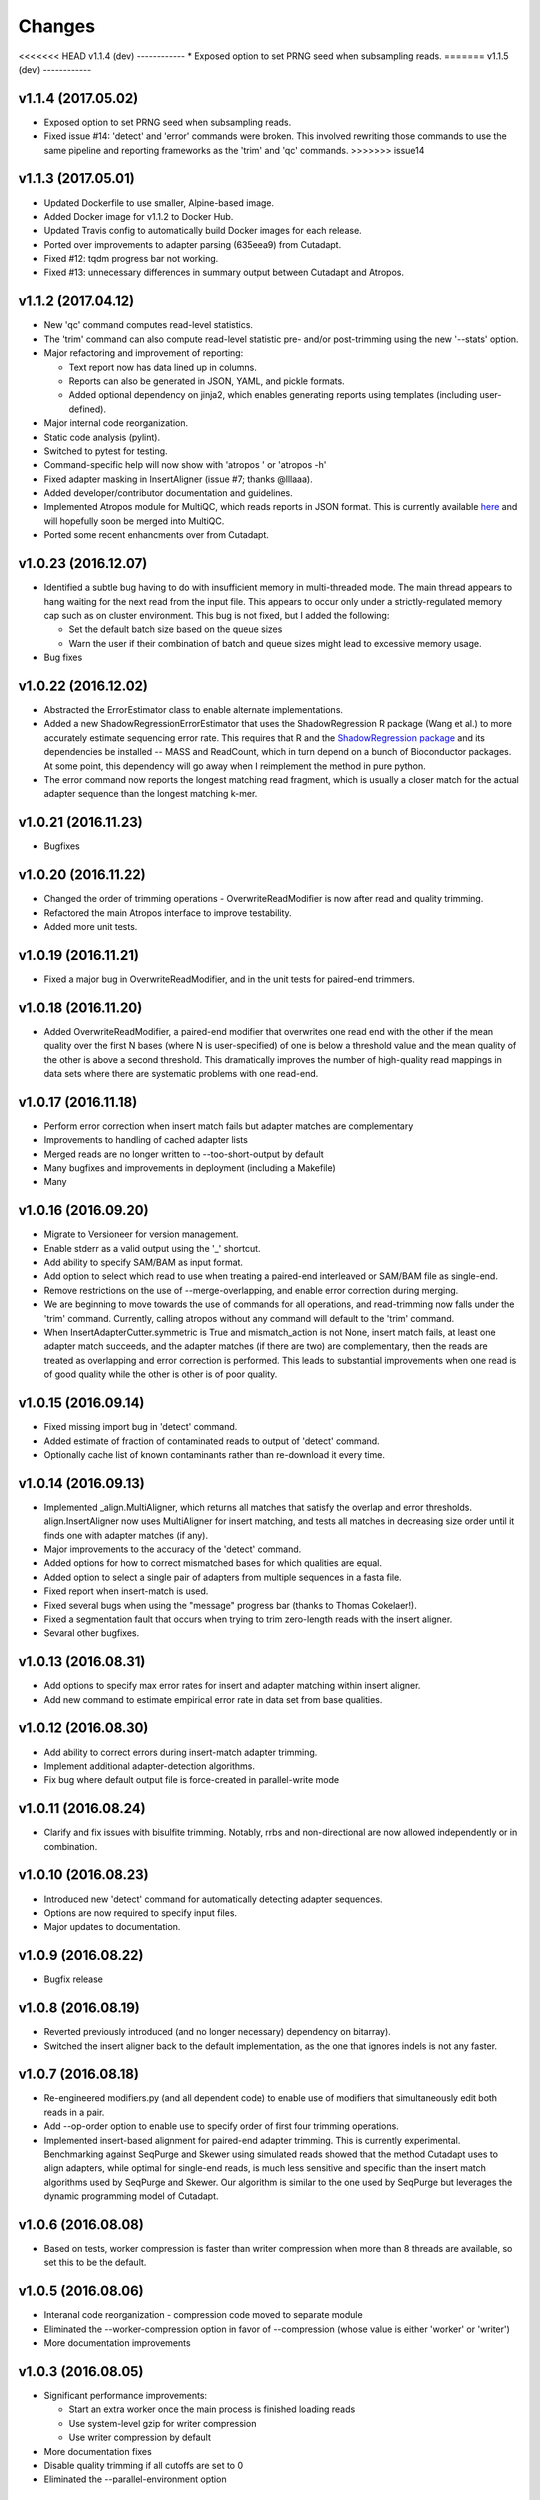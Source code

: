 Changes
=======

<<<<<<< HEAD v1.1.4 (dev) ------------ \* Exposed option to set PRNG
seed when subsampling reads. ======= v1.1.5 (dev) ------------

v1.1.4 (2017.05.02)
-------------------

-  Exposed option to set PRNG seed when subsampling reads.
-  Fixed issue #14: 'detect' and 'error' commands were broken. This
   involved rewriting those commands to use the same pipeline and
   reporting frameworks as the 'trim' and 'qc' commands. >>>>>>> issue14

v1.1.3 (2017.05.01)
-------------------

-  Updated Dockerfile to use smaller, Alpine-based image.
-  Added Docker image for v1.1.2 to Docker Hub.
-  Updated Travis config to automatically build Docker images for each
   release.
-  Ported over improvements to adapter parsing (635eea9) from Cutadapt.
-  Fixed #12: tqdm progress bar not working.
-  Fixed #13: unnecessary differences in summary output between Cutadapt
   and Atropos.

v1.1.2 (2017.04.12)
-------------------

-  New 'qc' command computes read-level statistics.
-  The 'trim' command can also compute read-level statistic pre- and/or
   post-trimming using the new '--stats' option.
-  Major refactoring and improvement of reporting:

   -  Text report now has data lined up in columns.
   -  Reports can also be generated in JSON, YAML, and pickle formats.
   -  Added optional dependency on jinja2, which enables generating
      reports using templates (including user-defined).

-  Major internal code reorganization.
-  Static code analysis (pylint).
-  Switched to pytest for testing.
-  Command-specific help will now show with 'atropos ' or 'atropos -h'
-  Fixed adapter masking in InsertAligner (issue #7; thanks @lllaaa).
-  Added developer/contributor documentation and guidelines.
-  Implemented Atropos module for MultiQC, which reads reports in JSON
   format. This is currently available
   `here <http://github.com/jdidion/atropos-multiqc>`__ and will
   hopefully soon be merged into MultiQC.
-  Ported some recent enhancments over from Cutadapt.

v1.0.23 (2016.12.07)
--------------------

-  Identified a subtle bug having to do with insufficient memory in
   multi-threaded mode. The main thread appears to hang waiting for the
   next read from the input file. This appears to occur only under a
   strictly-regulated memory cap such as on cluster environment. This
   bug is not fixed, but I added the following:

   -  Set the default batch size based on the queue sizes
   -  Warn the user if their combination of batch and queue sizes might
      lead to excessive memory usage.

-  Bug fixes

v1.0.22 (2016.12.02)
--------------------

-  Abstracted the ErrorEstimator class to enable alternate
   implementations.
-  Added a new ShadowRegressionErrorEstimator that uses the
   ShadowRegression R package (Wang et al.) to more accurately estimate
   sequencing error rate. This requires that R and the `ShadowRegression
   package <http://bcb.dfci.harvard.edu/~vwang/shadowRegression.html>`__
   and its dependencies be installed -- MASS and ReadCount, which in
   turn depend on a bunch of Bioconductor packages. At some point, this
   dependency will go away when I reimplement the method in pure python.
-  The error command now reports the longest matching read fragment,
   which is usually a closer match for the actual adapter sequence than
   the longest matching k-mer.

v1.0.21 (2016.11.23)
--------------------

-  Bugfixes

v1.0.20 (2016.11.22)
--------------------

-  Changed the order of trimming operations - OverwriteReadModifier is
   now after read and quality trimming.
-  Refactored the main Atropos interface to improve testability.
-  Added more unit tests.

v1.0.19 (2016.11.21)
--------------------

-  Fixed a major bug in OverwriteReadModifier, and in the unit tests for
   paired-end trimmers.

v1.0.18 (2016.11.20)
--------------------

-  Added OverwriteReadModifier, a paired-end modifier that overwrites
   one read end with the other if the mean quality over the first N
   bases (where N is user-specified) of one is below a threshold value
   and the mean quality of the other is above a second threshold. This
   dramatically improves the number of high-quality read mappings in
   data sets where there are systematic problems with one read-end.

v1.0.17 (2016.11.18)
--------------------

-  Perform error correction when insert match fails but adapter matches
   are complementary
-  Improvements to handling of cached adapter lists
-  Merged reads are no longer written to --too-short-output by default
-  Many bugfixes and improvements in deployment (including a Makefile)
-  Many

v1.0.16 (2016.09.20)
--------------------

-  Migrate to Versioneer for version management.
-  Enable stderr as a valid output using the '\_' shortcut.
-  Add ability to specify SAM/BAM as input format.
-  Add option to select which read to use when treating a paired-end
   interleaved or SAM/BAM file as single-end.
-  Remove restrictions on the use of --merge-overlapping, and enable
   error correction during merging.
-  We are beginning to move towards the use of commands for all
   operations, and read-trimming now falls under the 'trim' command.
   Currently, calling atropos without any command will default to the
   'trim' command.
-  When InsertAdapterCutter.symmetric is True and mismatch\_action is
   not None, insert match fails, at least one adapter match succeeds,
   and the adapter matches (if there are two) are complementary, then
   the reads are treated as overlapping and error correction is
   performed. This leads to substantial improvements when one read is of
   good quality while the other is other is of poor quality.

v1.0.15 (2016.09.14)
--------------------

-  Fixed missing import bug in 'detect' command.
-  Added estimate of fraction of contaminated reads to output of
   'detect' command.
-  Optionally cache list of known contaminants rather than re-download
   it every time.

v1.0.14 (2016.09.13)
--------------------

-  Implemented \_align.MultiAligner, which returns all matches that
   satisfy the overlap and error thresholds. align.InsertAligner now
   uses MultiAligner for insert matching, and tests all matches in
   decreasing size order until it finds one with adapter matches (if
   any).
-  Major improvements to the accuracy of the 'detect' command.
-  Added options for how to correct mismatched bases for which qualities
   are equal.
-  Added option to select a single pair of adapters from multiple
   sequences in a fasta file.
-  Fixed report when insert-match is used.
-  Fixed several bugs when using the "message" progress bar (thanks to
   Thomas Cokelaer!).
-  Fixed a segmentation fault that occurs when trying to trim
   zero-length reads with the insert aligner.
-  Sevaral other bugfixes.

v1.0.13 (2016.08.31)
--------------------

-  Add options to specify max error rates for insert and adapter
   matching within insert aligner.
-  Add new command to estimate empirical error rate in data set from
   base qualities.

v1.0.12 (2016.08.30)
--------------------

-  Add ability to correct errors during insert-match adapter trimming.
-  Implement additional adapter-detection algorithms.
-  Fix bug where default output file is force-created in parallel-write
   mode

v1.0.11 (2016.08.24)
--------------------

-  Clarify and fix issues with bisulfite trimming. Notably, rrbs and
   non-directional are now allowed independently or in combination.

v1.0.10 (2016.08.23)
--------------------

-  Introduced new 'detect' command for automatically detecting adapter
   sequences.
-  Options are now required to specify input files.
-  Major updates to documentation.

v1.0.9 (2016.08.22)
-------------------

-  Bugfix release

v1.0.8 (2016.08.19)
-------------------

-  Reverted previously introduced (and no longer necessary) dependency
   on bitarray).
-  Switched the insert aligner back to the default implementation, as
   the one that ignores indels is not any faster.

v1.0.7 (2016.08.18)
-------------------

-  Re-engineered modifiers.py (and all dependent code) to enable use of
   modifiers that simultaneously edit both reads in a pair.
-  Add --op-order option to enable use to specify order of first four
   trimming operations.
-  Implemented insert-based alignment for paired-end adapter trimming.
   This is currently experimental. Benchmarking against SeqPurge and
   Skewer using simulated reads showed that the method Cutadapt uses to
   align adapters, while optimal for single-end reads, is much less
   sensitive and specific than the insert match algorithms used by
   SeqPurge and Skewer. Our algorithm is similar to the one used by
   SeqPurge but leverages the dynamic programming model of Cutadapt.

v1.0.6 (2016.08.08)
-------------------

-  Based on tests, worker compression is faster than writer compression
   when more than 8 threads are available, so set this to be the
   default.

v1.0.5 (2016.08.06)
-------------------

-  Interanal code reorganization - compression code moved to separate
   module
-  Eliminated the --worker-compression option in favor of --compression
   (whose value is either 'worker' or 'writer')
-  More documentation improvements

v1.0.3 (2016.08.05)
-------------------

-  Significant performance improvements:

   -  Start an extra worker once the main process is finished loading
      reads
   -  Use system-level gzip for writer compression
   -  Use writer compression by default

-  More documentation fixes
-  Disable quality trimming if all cutoffs are set to 0
-  Eliminated the --parallel-environment option

v1.0.1 (2016.08.04)
-------------------

-  Fix documentation bugs associated with migration from optparse to
   argparse

v1.0 (2016.07.29)
-----------------

-  Initial release (forked from cutadapt 1.10)
-  Re-wrote much of filters.py and modifiers.py to separate
   modifying/filtering from file writing.

   -  File writing is now managed by a separate class (seqio.Writers)
   -  There are container classes for managing filters (filters.Filters)
      and modifiers (modifiers.Modifiers)

-  Re-wrote all of the output-oriented code in seqio.py

   -  Formatting Sequence objects is now separate from writing data
   -  There is a container class (seqio.Formatters) that manages the
      formatters for output files
   -  Added support for interleaved output

-  Implemented multiprocessing

   -  Added several new options in scripts.atropos to control
      parallelization
   -  Wrote all of the parallel processing code in atropos.multicore
   -  Renamed scripts.atropos.process\_single\_reads() to
      scripts.atropos.run\_serial() and rewrote to work similarly to
      atropos.multicore.run\_parallel()
   -  Added ability to merge report statistics from multiple worker
      threads

-  Added miRNA and bisulfite sequencing options to scripts.atropos
-  Added progress bar support
-  Switched argument parsing to argparse
-  Reorganized the monolithic scripts.atropos.main() into multiple
   functions
-  Dropped all support for python 2.x
